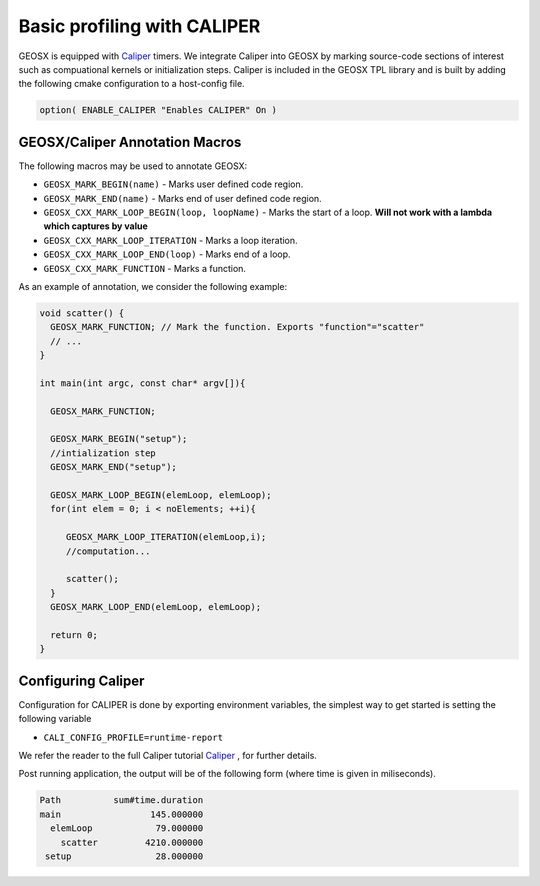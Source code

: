 ###############################################################################
Basic profiling with CALIPER
###############################################################################


GEOSX is equipped with `Caliper <https://github.com/LLNL/Caliper>`_ timers.
We integrate Caliper into GEOSX by marking source-code sections of interest such as compuational kernels or initialization steps.
Caliper is included in the GEOSX TPL library and is built by adding the following cmake configuration to a host-config file.

.. code-block:: sh

   option( ENABLE_CALIPER "Enables CALIPER" On )



GEOSX/Caliper Annotation Macros
=====================================

The following macros may be used to annotate GEOSX:

* ``GEOSX_MARK_BEGIN(name)`` - Marks user defined code region. 

* ``GEOSX_MARK_END(name)`` - Marks end of user defined code region.

* ``GEOSX_CXX_MARK_LOOP_BEGIN(loop, loopName)`` - Marks the start of a loop. **Will not work with a lambda which captures by value**

* ``GEOSX_CXX_MARK_LOOP_ITERATION`` - Marks a loop iteration.

*  ``GEOSX_CXX_MARK_LOOP_END(loop)`` - Marks end of a loop.

*  ``GEOSX_CXX_MARK_FUNCTION`` - Marks a function.

As an example of annotation, we consider the following example:
   
.. code-block:: sh

  void scatter() {
    GEOSX_MARK_FUNCTION; // Mark the function. Exports "function"="scatter"
    // ...
  }

  int main(int argc, const char* argv[]){

    GEOSX_MARK_FUNCTION;

    GEOSX_MARK_BEGIN("setup");
    //intialization step
    GEOSX_MARK_END("setup");

    GEOSX_MARK_LOOP_BEGIN(elemLoop, elemLoop);
    for(int elem = 0; i < noElements; ++i){

       GEOSX_MARK_LOOP_ITERATION(elemLoop,i);
       //computation...

       scatter();
    }
    GEOSX_MARK_LOOP_END(elemLoop, elemLoop);
    
    return 0;
  }


Configuring  Caliper
=================================
  
Configuration for CALIPER is done by exporting environment variables, the simplest
way to get started is setting the following variable

* ``CALI_CONFIG_PROFILE=runtime-report``

We refer the reader to the full Caliper tutorial `Caliper <https://github.com/LLNL/Caliper>`_ , for further details.

Post running application, the output will be of the following form (where time is given in miliseconds). 
  
.. code-block:: sh

   Path          sum#time.duration 
   main                 145.000000 
     elemLoop            79.000000 
       scatter         4210.000000 
    setup                28.000000 
